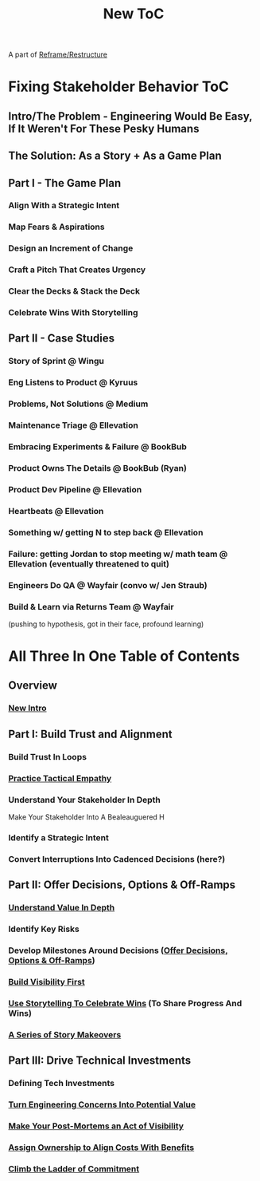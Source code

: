 :PROPERTIES:
:ID:       5C66C3D5-7292-4E80-AE8A-D7904723D091
:END:
#+title: New ToC
A part of [[id:42FF29AB-A3A1-4307-85E5-69C08C7D4DB4][Reframe/Restructure]]
* Fixing Stakeholder Behavior ToC
** Intro/The Problem - Engineering Would Be Easy, If It Weren't For These Pesky Humans
** The Solution: As a Story + As a Game Plan
** Part I - The Game Plan
*** Align With a Strategic Intent
*** Map Fears & Aspirations
*** Design an Increment of Change
*** Craft a Pitch That Creates Urgency
*** Clear the Decks & Stack the Deck
*** Celebrate Wins With Storytelling
** Part II - Case Studies
*** Story of Sprint @ Wingu
*** Eng Listens to Product @ Kyruus
*** Problems, Not Solutions @ Medium
*** Maintenance Triage @ Ellevation
*** Embracing Experiments & Failure @ BookBub
*** Product Owns The Details @ BookBub (Ryan)
*** Product Dev Pipeline @ Ellevation
*** Heartbeats @ Ellevation
*** Something w/ getting N to step back @ Ellevation
*** Failure: getting Jordan to stop meeting w/ math team @ Ellevation (eventually threatened to quit)
*** Engineers Do QA @ Wayfair (convo w/ Jen Straub)
*** Build & Learn via Returns Team @ Wayfair
(pushing to hypothesis, got in their face, profound learning)

* All Three In One Table of Contents
** Overview
*** [[id:454225CA-DD66-4ACA-B8B3-429F6551DBDC][New Intro]]
** Part I: Build Trust and Alignment
*** Build Trust In Loops
*** [[id:4FEA3BD5-8E85-4BB6-8F59-15FDE4F38572][Practice Tactical Empathy]]
*** Understand Your Stakeholder In Depth
Make Your Stakeholder Into A Bealeauguered H
*** Identify a Strategic Intent
*** Convert Interruptions Into Cadenced Decisions (here?)
** Part II: Offer Decisions, Options & Off-Ramps
*** [[id:D3158CC2-8A69-4097-B9ED-ED6BD855A7AD][Understand Value In Depth]]
*** Identify Key Risks
*** Develop Milestones Around Decisions ([[id:03D1870C-E583-4D5C-9589-5E0799793D48][Offer Decisions, Options & Off-Ramps]])
*** [[id:BB09F432-DEEB-4129-8F88-D23C86E8CEBB][Build Visibility First]]
*** [[id:4D62F0DE-2862-45F3-97EE-6AFED5382F2C][Use Storytelling To Celebrate Wins]] (To Share Progress And Wins)
*** [[id:EFA43963-DB19-4EA6-8EF3-4F4376AED1F1][A Series of Story Makeovers]]
** Part III: Drive Technical Investments
*** Defining Tech Investments
*** [[id:2EC03879-2A23-4546-BCB8-E9A464665A03][Turn Engineering Concerns Into Potential Value]]
*** [[id:3DE23585-34F0-4C88-A16B-4558ACC45C99][Make Your Post-Mortems an Act of Visibility]]
*** [[id:22032FA8-F94E-492F-8138-7E1859B3F0CA][Assign Ownership to Align Costs With Benefits]]
*** [[id:722C702D-A6C2-4A51-AB62-515CE8144AA2][Climb the Ladder of Commitment]]
